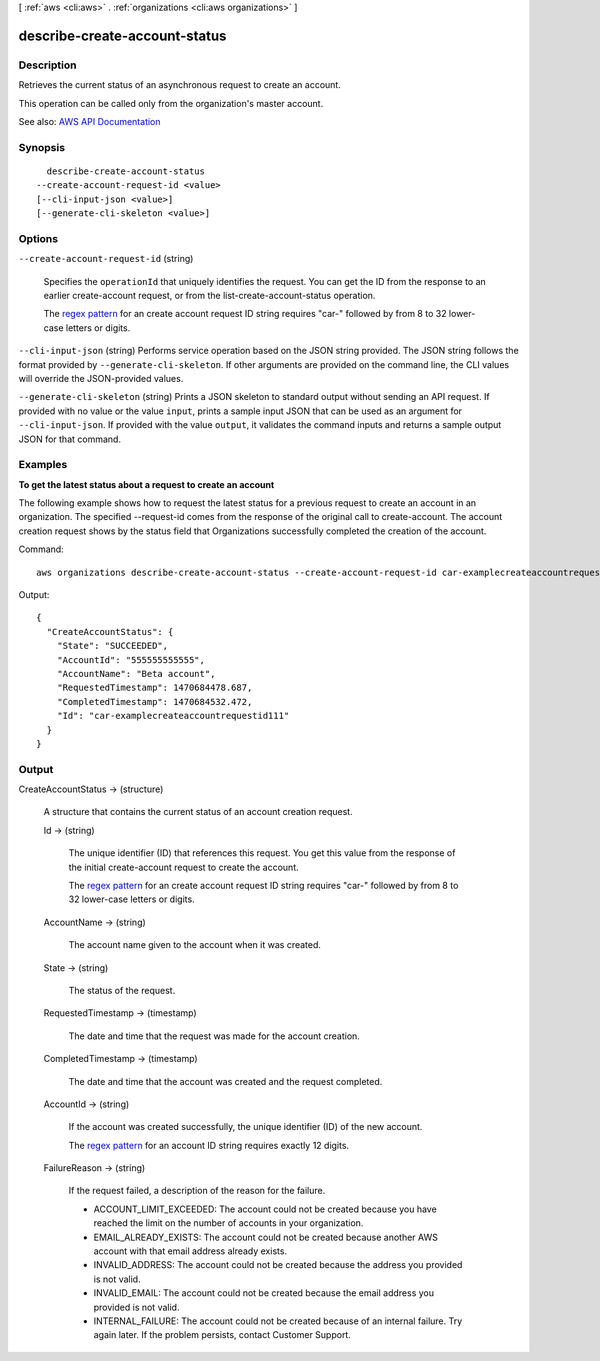 [ :ref:`aws <cli:aws>` . :ref:`organizations <cli:aws organizations>` ]

.. _cli:aws organizations describe-create-account-status:


******************************
describe-create-account-status
******************************



===========
Description
===========



Retrieves the current status of an asynchronous request to create an account.

 

This operation can be called only from the organization's master account.



See also: `AWS API Documentation <https://docs.aws.amazon.com/goto/WebAPI/organizations-2016-11-28/DescribeCreateAccountStatus>`_


========
Synopsis
========

::

    describe-create-account-status
  --create-account-request-id <value>
  [--cli-input-json <value>]
  [--generate-cli-skeleton <value>]




=======
Options
=======

``--create-account-request-id`` (string)


  Specifies the ``operationId`` that uniquely identifies the request. You can get the ID from the response to an earlier  create-account request, or from the  list-create-account-status operation.

   

  The `regex pattern <http://wikipedia.org/wiki/regex>`_ for an create account request ID string requires "car-" followed by from 8 to 32 lower-case letters or digits.

  

``--cli-input-json`` (string)
Performs service operation based on the JSON string provided. The JSON string follows the format provided by ``--generate-cli-skeleton``. If other arguments are provided on the command line, the CLI values will override the JSON-provided values.

``--generate-cli-skeleton`` (string)
Prints a JSON skeleton to standard output without sending an API request. If provided with no value or the value ``input``, prints a sample input JSON that can be used as an argument for ``--cli-input-json``. If provided with the value ``output``, it validates the command inputs and returns a sample output JSON for that command.



========
Examples
========

**To get the latest status about a request to create an account**

The following example shows how to request the latest status for a previous request to create an account in an organization. The specified --request-id comes from the response of the original call to create-account. The account creation request shows by the status field that Organizations successfully completed the creation of the account.

Command::

  aws organizations describe-create-account-status --create-account-request-id car-examplecreateaccountrequestid111
  
Output::

  {
    "CreateAccountStatus": {
      "State": "SUCCEEDED",
      "AccountId": "555555555555",
      "AccountName": "Beta account",
      "RequestedTimestamp": 1470684478.687,
      "CompletedTimestamp": 1470684532.472,
      "Id": "car-examplecreateaccountrequestid111"
    }
  }


======
Output
======

CreateAccountStatus -> (structure)

  

  A structure that contains the current status of an account creation request.

  

  Id -> (string)

    

    The unique identifier (ID) that references this request. You get this value from the response of the initial  create-account request to create the account.

     

    The `regex pattern <http://wikipedia.org/wiki/regex>`_ for an create account request ID string requires "car-" followed by from 8 to 32 lower-case letters or digits.

    

    

  AccountName -> (string)

    

    The account name given to the account when it was created.

    

    

  State -> (string)

    

    The status of the request.

    

    

  RequestedTimestamp -> (timestamp)

    

    The date and time that the request was made for the account creation.

    

    

  CompletedTimestamp -> (timestamp)

    

    The date and time that the account was created and the request completed.

    

    

  AccountId -> (string)

    

    If the account was created successfully, the unique identifier (ID) of the new account.

     

    The `regex pattern <http://wikipedia.org/wiki/regex>`_ for an account ID string requires exactly 12 digits.

    

    

  FailureReason -> (string)

    

    If the request failed, a description of the reason for the failure.

     

     
    * ACCOUNT_LIMIT_EXCEEDED: The account could not be created because you have reached the limit on the number of accounts in your organization. 
     
    * EMAIL_ALREADY_EXISTS: The account could not be created because another AWS account with that email address already exists. 
     
    * INVALID_ADDRESS: The account could not be created because the address you provided is not valid. 
     
    * INVALID_EMAIL: The account could not be created because the email address you provided is not valid. 
     
    * INTERNAL_FAILURE: The account could not be created because of an internal failure. Try again later. If the problem persists, contact Customer Support. 
     

    

    

  

